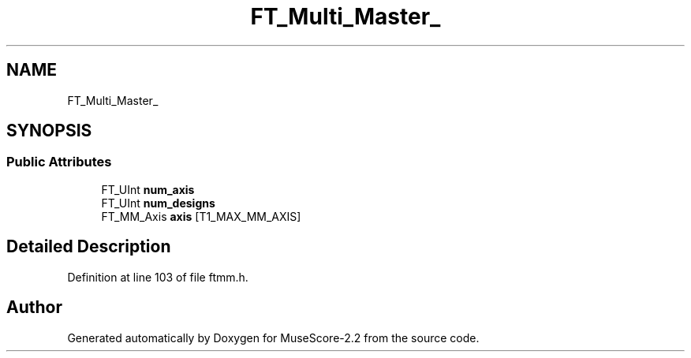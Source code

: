 .TH "FT_Multi_Master_" 3 "Mon Jun 5 2017" "MuseScore-2.2" \" -*- nroff -*-
.ad l
.nh
.SH NAME
FT_Multi_Master_
.SH SYNOPSIS
.br
.PP
.SS "Public Attributes"

.in +1c
.ti -1c
.RI "FT_UInt \fBnum_axis\fP"
.br
.ti -1c
.RI "FT_UInt \fBnum_designs\fP"
.br
.ti -1c
.RI "FT_MM_Axis \fBaxis\fP [T1_MAX_MM_AXIS]"
.br
.in -1c
.SH "Detailed Description"
.PP 
Definition at line 103 of file ftmm\&.h\&.

.SH "Author"
.PP 
Generated automatically by Doxygen for MuseScore-2\&.2 from the source code\&.
